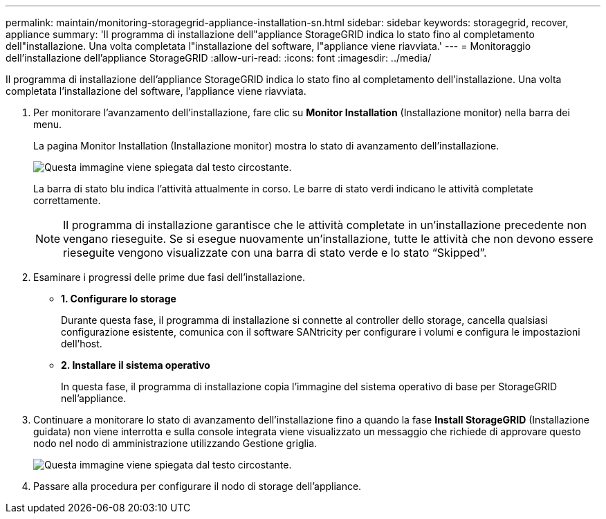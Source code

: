 ---
permalink: maintain/monitoring-storagegrid-appliance-installation-sn.html 
sidebar: sidebar 
keywords: storagegrid, recover, appliance 
summary: 'Il programma di installazione dell"appliance StorageGRID indica lo stato fino al completamento dell"installazione. Una volta completata l"installazione del software, l"appliance viene riavviata.' 
---
= Monitoraggio dell'installazione dell'appliance StorageGRID
:allow-uri-read: 
:icons: font
:imagesdir: ../media/


[role="lead"]
Il programma di installazione dell'appliance StorageGRID indica lo stato fino al completamento dell'installazione. Una volta completata l'installazione del software, l'appliance viene riavviata.

. Per monitorare l'avanzamento dell'installazione, fare clic su *Monitor Installation* (Installazione monitor) nella barra dei menu.
+
La pagina Monitor Installation (Installazione monitor) mostra lo stato di avanzamento dell'installazione.

+
image::../media/monitor_installation_configure_storage.gif[Questa immagine viene spiegata dal testo circostante.]

+
La barra di stato blu indica l'attività attualmente in corso. Le barre di stato verdi indicano le attività completate correttamente.

+

NOTE: Il programma di installazione garantisce che le attività completate in un'installazione precedente non vengano rieseguite. Se si esegue nuovamente un'installazione, tutte le attività che non devono essere rieseguite vengono visualizzate con una barra di stato verde e lo stato "`Skipped`".

. Esaminare i progressi delle prime due fasi dell'installazione.
+
** *1. Configurare lo storage*
+
Durante questa fase, il programma di installazione si connette al controller dello storage, cancella qualsiasi configurazione esistente, comunica con il software SANtricity per configurare i volumi e configura le impostazioni dell'host.

** *2. Installare il sistema operativo*
+
In questa fase, il programma di installazione copia l'immagine del sistema operativo di base per StorageGRID nell'appliance.



. Continuare a monitorare lo stato di avanzamento dell'installazione fino a quando la fase *Install StorageGRID* (Installazione guidata) non viene interrotta e sulla console integrata viene visualizzato un messaggio che richiede di approvare questo nodo nel nodo di amministrazione utilizzando Gestione griglia.
+
image::../media/monitor_installation_install_sgws.gif[Questa immagine viene spiegata dal testo circostante.]

. Passare alla procedura per configurare il nodo di storage dell'appliance.

